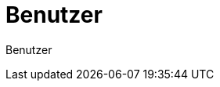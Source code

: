 = Benutzer
:doctype: article
:icons: font
:imagesdir: ../images/
:web-xmera: https://xmera.de

Benutzer